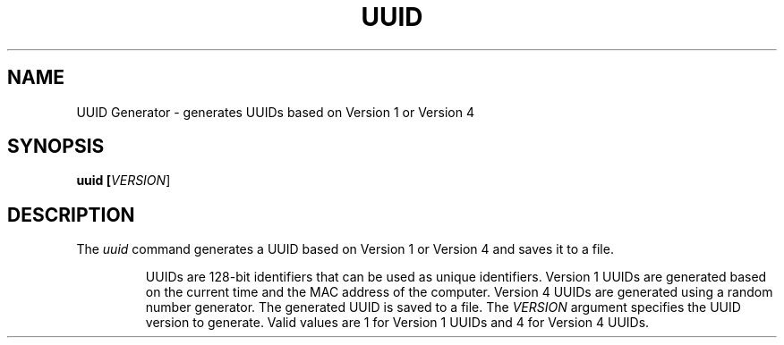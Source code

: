 .TH UUID Generator 1 "2023-03-30" "Version 1.0" "UUID Generator Manual"
.SH NAME
UUID Generator - generates UUIDs based on Version 1 or Version 4
.SH SYNOPSIS
.B uuid [\fIVERSION\fR]
.SH DESCRIPTION

The \fIuuid\fR command generates a UUID based on Version 1 or Version 4 and saves it to a file.

.RS
UUIDs are 128-bit identifiers that can be used as unique identifiers.
Version 1 UUIDs are generated based on the current time and the MAC address of the computer.
Version 4 UUIDs are generated using a random number generator.
The generated UUID is saved to a file.
The \fIVERSION\fR argument specifies the UUID version to generate.
Valid values are 1 for Version 1 UUIDs and 4 for Version 4 UUIDs.
.RE